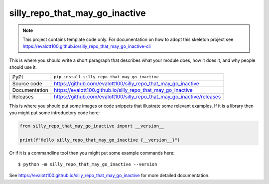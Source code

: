 silly_repo_that_may_go_inactive
===========================

|code_ci| |docs_ci| |coverage| |pypi_version| |license|

.. note::

    This project contains template code only. For documentation on how to
    adopt this skeleton project see
    https://evalott100.github.io/silly_repo_that_may_go_inactive-cli

This is where you should write a short paragraph that describes what your module does,
how it does it, and why people should use it.

============== ==============================================================
PyPI           ``pip install silly_repo_that_may_go_inactive``
Source code    https://github.com/evalott100/silly_repo_that_may_go_inactive
Documentation  https://evalott100.github.io/silly_repo_that_may_go_inactive
Releases       https://github.com/evalott100/silly_repo_that_may_go_inactive/releases
============== ==============================================================

This is where you should put some images or code snippets that illustrate
some relevant examples. If it is a library then you might put some
introductory code here:

.. code-block:: python

    from silly_repo_that_may_go_inactive import __version__

    print(f"Hello silly_repo_that_may_go_inactive {__version__}")

Or if it is a commandline tool then you might put some example commands here::

    $ python -m silly_repo_that_may_go_inactive --version

.. |code_ci| image:: https://github.com/evalott100/silly_repo_that_may_go_inactive/actions/workflows/code.yml/badge.svg?branch=main
    :target: https://github.com/evalott100/silly_repo_that_may_go_inactive/actions/workflows/code.yml
    :alt: Code CI

.. |docs_ci| image:: https://github.com/evalott100/silly_repo_that_may_go_inactive/actions/workflows/docs.yml/badge.svg?branch=main
    :target: https://github.com/evalott100/silly_repo_that_may_go_inactive/actions/workflows/docs.yml
    :alt: Docs CI

.. |coverage| image:: https://codecov.io/gh/evalott100/silly_repo_that_may_go_inactive/branch/main/graph/badge.svg
    :target: https://codecov.io/gh/evalott100/silly_repo_that_may_go_inactive
    :alt: Test Coverage

.. |pypi_version| image:: https://img.shields.io/pypi/v/silly_repo_that_may_go_inactive.svg
    :target: https://pypi.org/project/silly_repo_that_may_go_inactive
    :alt: Latest PyPI version

.. |license| image:: https://img.shields.io/badge/License-Apache%202.0-blue.svg
    :target: https://opensource.org/licenses/Apache-2.0
    :alt: Apache License

..
    Anything below this line is used when viewing README.rst and will be replaced
    when included in index.rst

See https://evalott100.github.io/silly_repo_that_may_go_inactive for more detailed documentation.
